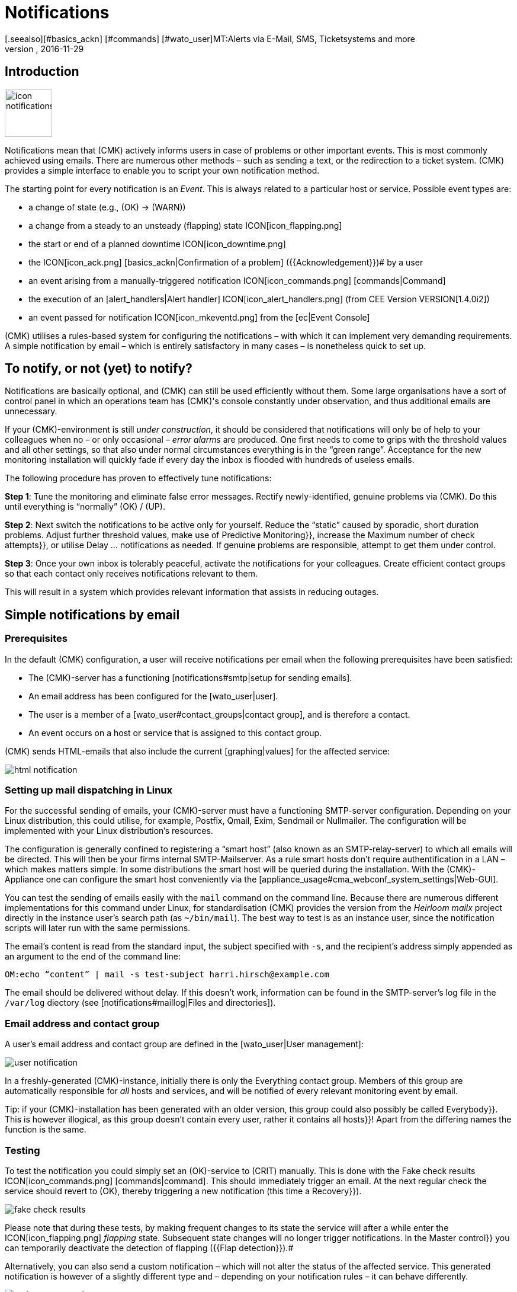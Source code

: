 = Notifications
:revdate: 2016-11-29
[.seealso][#basics_ackn] [#commands] [#wato_user]MT:Alerts via E-Mail, SMS, Ticketsystems and more
MD:For alerts, the time, method, and group of recipients are essential. Learn how to implement your requirements here.


== Introduction

image::bilder/icon_notifications.png[align=left,width=80]

Notifications mean that (CMK) actively informs users in case of problems
or other important events.
This is most commonly achieved using emails. There are numerous other methods –
such as sending a text, or the redirection to a ticket system.
(CMK) provides a simple interface to enable you to script your own notification method.

The starting point for every notification is an _Event_. This is always related
to a particular host or service. Possible event types are:

* a change of state (e.g., (OK) → (WARN))
* a change from a steady to an unsteady (flapping) state ICON[icon_flapping.png]
* the start or end of a planned downtime ICON[icon_downtime.png]
* the ICON[icon_ack.png] [basics_ackn|Confirmation of a problem] ({{Acknowledgement}})# by a user
* an event arising from a manually-triggered notification ICON[icon_commands.png] [commands|Command]
* the execution of an [alert_handlers|Alert handler] ICON[icon_alert_handlers.png] (from CEE Version VERSION[1.4.0i2])
* an event passed for notification ICON[icon_mkeventd.png] from the [ec|Event Console]

(CMK) utilises a rules-based system for configuring the notifications –
with which it can implement very demanding requirements.
A simple notification by email – which is entirely satisfactory in many cases –
is nonetheless quick to set up.

== To notify, or not (yet) to notify?

Notifications are basically optional, and (CMK) can still
be used efficiently without them.
Some large organisations have a sort of control panel in which an operations
team has (CMK)'s console constantly under observation, and thus additional
emails are unnecessary.

If your (CMK)-environment is still _under construction_, it should be
considered that notifications will only be of help to your colleagues
when no – or only occasional – _error alarms_ are produced.
One first needs to come to grips with the threshold values and all other settings,
so that also under normal circumstances everything is in the “green range”.
Acceptance for the new monitoring installation will quickly fade if every day
the inbox is flooded with hundreds of useless emails.

The following procedure has proven to effectively tune notifications:

*Step 1*: Tune the monitoring and eliminate false error messages.
Rectify newly-identified, genuine problems via (CMK).
Do this until everything is “normally” (OK) / (UP).

*Step 2*: Next switch the notifications to be active only for yourself.
Reduce the “static” caused by sporadic, short duration problems.
Adjust further threshold values, make use of [.guihints]#Predictive Monitoring}},# 
increase the [.guihints]#Maximum number of check attempts}},# 
or utilise [.guihints]#Delay ... notifications# as needed.
If genuine problems are responsible, attempt to get them under control.

*Step 3*: Once your own inbox is tolerably peaceful, activate the
notifications for your colleagues. Create efficient contact groups so that each
contact only receives notifications relevant to them.

This will result in a system which provides relevant information that assists
in reducing outages.

[#simple_mail]
== Simple notifications by email

=== Prerequisites

In the default (CMK) configuration, a user will receive notifications per
email when the following prerequisites have been satisfied:

* The (CMK)-server has a functioning [notifications#smtp|setup for sending emails].
* An email address has been configured for the [wato_user|user].
* The user is a member of a [wato_user#contact_groups|contact group], and is therefore a contact.
* An event occurs on a host or service that is assigned to this contact group.

(CMK) sends HTML-emails that also include the current [graphing|values] for the
affected service:

image::bilder/html_notification.png[align=border]

[#smtp]
=== Setting up mail dispatching in Linux

For the successful sending of emails, your (CMK)-server must have a
functioning SMTP-server configuration. Depending on your Linux distribution,
this could utilise, for example, Postfix, Qmail, Exim, Sendmail
or Nullmailer. The configuration will be implemented with your Linux distribution's
resources.

The configuration is generally confined to registering a “smart host” (also known
as an SMTP-relay-server) to which all emails will be directed.
This will then be your firms internal SMTP-Mailserver. As a rule smart hosts
don't require authentification in a LAN – which makes matters simple.
In some distributions the smart host will be queried during the installation.
With the (CMK)-Appliance one can configure the smart host conveniently
via the [appliance_usage#cma_webconf_system_settings|Web-GUI].

You can test the sending of emails easily with the `mail` command on
the command line. Because there are numerous different implementations for
this command under Linux, for standardisation (CMK) provides the version
from the _Heirloom mailx_ project directly in the instance user's
search path (as `~/bin/mail`). The best way to test is as an instance user,
since the notification scripts will later run with the same permissions.

The email's content is read from the standard input, the subject specified
with `-s`, and the recipient's address simply appended as an argument
to the end of the command line:

[source,bash]
----
OM:echo “content” | mail -s test-subject harri.hirsch@example.com
----

The email should be delivered without delay. If this doesn't work, information
can be found in the SMTP-server's log file in the `/var/log` diectory
(see [notifications#maillog|Files and directories]).

=== Email address and contact group

A user's email address and contact group are defined in the [wato_user|User management]:

image::bilder/user-notification.png[]

In a freshly-generated (CMK)-instance, initially there is only the
[.guihints]#Everything# contact group.
Members of this group are automatically responsible for _all_ hosts and services,
and will be notified of every relevant monitoring event by email.

Tip: if your (CMK)-installation has been generated with an older version,
this group could also possibly be called [.guihints]#Everybody}}.# 
This is however illogical, as this group doesn't contain every user,
rather it contains all [.guihints]#hosts}}!# 
Apart from the differing names the function is the same.

[#notification_testing]
=== Testing

To test the notification you could simply set an (OK)-service to (CRIT) manually.
This is done with the [.guihints]#Fake check results# ICON[icon_commands.png] [commands|command]. 
This should immediately trigger an email. At the next regular check the service should
revert to (OK), thereby triggering a new notification (this time a [.guihints]#Recovery}}).# 

image::bilder/fake_check_results.png[]

Please note that during these tests, by making frequent changes to its state the
service will after a while enter the ICON[icon_flapping.png] _flapping_ state.
Subsequent state changes will no longer trigger notifications. In the [.guihints]#Master control}}# 
you can temporarily deactivate the detection of flapping ({{Flap detection}}).# 

Alternatively, you can also send a [.guihints]#custom notification# – which will not alter
the status of the affected service. This generated notification is however
of a slightly different type and – depending on your notification rules
– it can behave differently.

image::bilder/various_commands.png[]

[#rules]
== Controlling notifications with rules

=== The basic principle

(CMK) is configured 'by default' so that when an event occurs an email is sent
to every [wato_user#contact_groups|contact] of the relevant host or service.
This is certainly initially sensible, but in practice many further
desires arise, for example:

* The suppression of specific less useful messages
* The ‘subscription’ to messages from services for which one is not a contact
* The notification by email, SMS or pager depending on the time of day
* The escalation of problems when [basics_ackn|no acknowledgement] has been received beyond a certain time
* The option of NO notification for the (WARN) or (UNKNOWN) states
* _and much more..._

Via a rules based mechanism (CMK) provides maximum flexibility for satisfying
such demands. Using the ICON[icon_notifications.png] [.guihints]#Notifications# WATO-Modul
one can manage a *chain of notification rules* which define _whom_
should be notified, as well as _when_ and
_how_.
(For more information on the warning message, that probably appears in the
[.guihints]#Notifications# area, see [notifications#fallback|below].) 

image::bilder/wato-sidebar-notifications.png[align=center,width=220]

When any monitoring event occurs this rule chain will be run through
from _top to bottom_. As always, every rule firstly has a _condition_
that decides whether the rule actually applies to the situation in question.
If the condition is satisfied for this specific event the rule determines two things:

* A selection from the [wato_user|contacts] (_Who_ should be notified?)
* The _notification method_ (e.g. HTML-email), and optional, additional _parameters_

In contrast to the [wato_rules|Rules for host and service parameters] here the
evaluation also continues after the applicable rule has been satisfied!
Subsequent rules can add further notifications. Notifications generated by
preceeding rules can also be [notifications#cancel|_deleted_].
The end result of the rule evaluation will be table with a structure something
like this:

[cols=, ]
|===
<th width="25%">Who (Contact)</th>
<th width="25%">How (Method)</th><th>Parameter</th></tr>
<td>Harri Hirsch</td><td>Email</td><td>`Reply-To: linux.group@example.com`</td><td>Bruno Weizenkeim</td><td>Email</td><td>`Reply-To: linux.group@example.com`</td><td>Bruno Weizenkeim</td><td>SMS</td><td></td>|===

Now for each entry in this table, the [notifications#scripts|notification script]
which actually executes the notification appropriate to the method is invoked.

=== Predefined rules

If you have freshly installed (CMK), precisely one rule will have been predefined:

image::bilder/default_notification_rule.png[]

This rule defines the above-described default behaviour. It is structured as follows:

<table class=left>
<tr><th width="20%">Conditions</th><td>_none_ – applies to all events</td></tr>
<tr><th>Method</th><td>sends an email in HTML-Format (with embedded metric graphs)</td></tr>
<tr><th>Contacts</th><td>all contacts for the affected host/service</td></tr>
[cols=, ]
|===

As usual, the rule can be edited ICON[icon_edit.png], copied ICON[icon_new.png] or
deleted ICON[icon_delete.png], or a new rule can be created. Once you have more than
a single rule, their processing sequence can be altered with the ICON[icon_drag.png] symbol.

*Note:* Changes to notification rules *do not* require an [.guihints]#Activate Changes}},# 
rather they take effect immediately!

=== Structure of the notification rules

==== General characteristics
image::bilder/notification_rule_part1.png[]

As with all rules in (CMK), here you can include a description and a commentary
for the rule, or even temporarily deactivate the rule.
The [.guihints]#allow users to deactivate this notification# option is activated by default.
This allows users to “unsubscribe” from notifications generated by this rule.
How this works is [notifications#personal|described later].

==== Notification methods
image::bilder/notification_rule_part2.png[]

The notification method specifies the technique to be used for sending the notification.
(e.g., _HTML Email_). Each method is realised using a script.
(CMK) is provided including a number of scripts. You can also quite easily
[notifications#scripts|write your own scripts] in any desired programming language
in order to implement special notifications (for example, to redirect a notification
to your own ticket system).

One method can offer _parameters_ – such as allowing the method that sends ASCII
and HTML-emails to explicitly set the sender's address (`From:`) for example.

Before making settings directly in the rule, one should know that parameters for
the notification methods can also be specified via [wato_rules|Host and service rules]:
in the case of the [.guihints]#host and service parameters}},# under
[.guihints]#Monitoring Configuration => Notifications# can be found a rule set for every
notification method with which the same settings can be defined –
and as usual, even depending on the host or service.

Parameter definitions in notification rules enable these settings to be varied in
individual cases. So you can, for example, define a global ‘Subject’ for your
email, but also with an individual notification rule define an alternative ‘Subject’.

Instead of parameters you can also select [.guihints]#Cancel all previous notifications# –
with which all of this method's notifications from prior rules will be deleted.
More on this [notifications#cancel|later].

==== Contact selection
image::bilder/notification_rule_part3.png[]

If the preconditions for a rule have been met, the contact selection will come next.
The most common procedure is for notifications to be sent to all users who have been
registered as [wato_user#contacts|contacts] for the respective host/service.
This is the “normal” and logical procedure, since it is also via the contacts that
it is defined which objects each user receives in their GUI display – in effect
those objects for which the user is responsible.

In the _Contact Selection_ submenu you can check multiple option boxes and
thus extend the notification to more contacts. (CMK) will automatically
delete duplicate contacts. In order for the rule to make sense at least one
selection must be made.

The two [.guihints]#Restrict by...# options function somewhat differently.
Here the contacts selected with the other options will again be _restricted_.
With these you can also create an AND-operator between contact groups, for example,
to enable notifications to be sent to all contacts who are members of both the
`Linux` *and* `Datacenter` groups.

By entering _explicit email addresses_ you can notify persons who are not
in fact nominated as users in (CMK). This of course only makes sense when
used in the notification method that actually sends the emails.

If, in the method, you have selected [.guihints]#Cancel all previous notifications}},# 
the notifications will only be deleted for the contact selected here!

==== Conditions

image::bilder/notification_rule_part4.jpg[]

Conditions determine when a rule will be used. If no conditions have been defined
the rule will take effect for _every_ event. Details regarding the effects
of the various conditions can be found in the online help ICON[icon_help.png].

For comprehension it is important to remember that the source is always an
event on a concrete host or service. The conditions address the object's static
attributes – (e.g., whether the service name contains the `/tmp` text),
with the current state – (e.g., whether the service has just changed from (OK)
to (CRIT)), or with other things – (e.g., whether the _working time_
[timeperiods|timeperiods] are currently active).

Even if only one of the configured conditions is not met by the event,
the rule will not be applied. A special feature in this case are the
[.guihints]#Match host event type# and [.guihints]#Match service event type# conditions:

image::bilder/notification_rule_part4b.jpg[]

Should you select *only* [.guihints]#Match host event type}},# 
the rule will match no single service alarm, and vice versa.
Should you activate *both* conditions however, the rule will match if the
event type is activated in either of the two check boxes. In this exceptional
case these conditions will thus not be linked with a logical 'AND',
but rather with an 'OR'. In this way you can simply administer
host and service alarms with a single rule.

A further tip regarding the [.guihints]#Match contacts# and [.guihints]#Match contact groups# conditions:
Here as a _condition_ it will be tested whether the relevant host or service
has a specific contact allocation – so that one can perform functions such as
_“Notifications should never be sent by SMS to hosts in the Linux contact group”_.
This has nothing to do with the contact _selection_ described above:

image::bilder/notifications_match_contacts.png[]


[#cancel]
=== Cancelling notifications

When selecting a method you will also find the [.guihints]#Cancel all previous notifications# option.
In order to be able to understand the function of such a rule, it is best
to imagine the table of notifications as a graphic.
Assuming the processing of the rules for a concrete event is partly complete,
and that due to a number of rules the following three notifications have been triggered:

[cols=, ]
|===
<th>Who (Contact)</th><th>How (Method)</th><td>Harri Hirsch</td><td>Email</td><td>Bruno Weizenkeim</td><td>Email</td><td>Bruno Weizenkeim</td><td>SMS</td>|===

Now comes a rule with the _SMS_ method and the
[.guihints]#Cancel previous notifications# selection. The contact selection chooses the
_Windows_ group, in which _Bruno Weizenkeim_ is a member -
and then the line '_Bruno Weizenkeim / SMS_ ' will be deleted from the table.
Once the rule has been processed the table will look like this:

[cols=, ]
|===
<th>Who (Contact)</th><th>How (Method)</th><td>Harri Hirsch</td><td>Email</td><td>Bruno Weizenkeim</td><td>Email</td>|===

Should a subsequent rule again define an SMS notification for Bruno,
then this rule will have priority and the SMS will be added anew to the table.
To summarise:

* Rules can suppress (delete) specific notifications.
* Deletion rules must come _after_ the rules that create the notifications.
* A deletion rule does not 'cancel' a preceeding _rule_, rather it suppresses the _notifications_ that are generated by (possibly multiple) preceeding rules.
* Subsequent rules can reinstate the previously suppressed notifications.

[#fallback]
=== What happens if no rule is applicable?

One who configures can also make errors. One possible error in notifications
could be that a critical monitoring problem is discovered, but not a single
notification rule takes effect.

To avoid such situations, in the [.guihints]#Global settings# (CMK) provides the
[.guihints]#Notifications => Fallback email address for rule based notifications# setting.
Enter an email address here. This email address will then receive notifications
for which no notification rule applies.

The fallback address will however only be used if _no rule applies_,
not when no notification has been triggered! The explicit suppression of
notifications is desired – it is not a configuration error.

From (CMK)-Version VERSION[1.4.0i1] the entry of a fallback address will
be ‘recommended’ with an onscreen warning:

image::bilder/warning_fallback_email.png[]

If you don't want emails to be sent to this address, simply add
_as the very first rule_ a rule that deletes all preceeding notifications.
This rule is for notifications ineffective since here no notifications will be generated.
But with this you can ensure that at least one rule will always apply,
thus allowing this warning to be eliminated.

[#personal]
== User-defined notifications

A useful feature in (CMK)'s notification system is the one with which users –
even without administrator authority – can customise notifications.
You can:

* Add notifications that you wouldn't normally receive (“subscribe”)
* Delete notifications that you would normally receive (if not restricted)
* Customise notification parameters
* Completely deactivate your alarms temporarily

==== User-defined rules

For the user, access is via the personal settings ICON[button_sidebar_settings.png].
Here the ICON[context_button_notifications.png] button is found, with which
one can create new rules with the ICON[context_button_new_rule.png] button.

Apart from one small difference, user-defined rules are almost the same as
the normal rules: They (naturally) contain no contact selection.
The user is automatically selected as their own contact.
A user can only add or delete their _own_ notifications in this way.

The user can only delete notifications if in the rule that generates them the
[.guihints]#allow users to deactivate this notification# option has been activated:

image::bilder/notification_rule_part1.png[]

Concerning the sequencing of rules – the user rules always _follow_ the
global rules and they can modify the already created notification table.
Apart from the prohibition of deletions – as just described – the global
rules accordingly apply as the default setting, but these settings can also be
customised by the user.

If you wish to completely prohibit customisation you can revoke the user's
[.guihints]#General Permissions => Editpersonal notification settings}}# 
[wato_user#roles|Authorization].

As the administator you can display all user rules by using the
ICON[context_button_show_user_rules.png] button:

image::bilder/user_notifications.png[]

You can edit these with ICON[button_edit.png].

==== Disabling notifications temporarily

The complete disablement of notifications by a user is prevented by the
[.guihints]#Disable all personal notifications# [wato_user#roles|Permission], 
which is *by default off*. Only if you add this right to the user's role
will they have the relevant check box available in their personal settings:

image::bilder/disable_all_notifications.jpg[]

As an administrator with access to the user's personal settings,
you can carry out disablement actions on the user's behalf – even if the
permission as described above is not present.
This can be found in the user profile's attributes. With this, for example,
you can very quickly silence a holidaying colleague's notifications – without
needing to alter the actual configuration.

[#conditions]
== When exactly notifications are generated

=== Introduction

A large part of the (CMK) notification system's complexity is due to its
numerous tuning options, with which unimportant notifications can be avoided.
Most of these will be situations in which event notifications are already
being delayed or suppressed when they occur. Additionally, the monitoring core
has a built-in intelligence that suppresses certain alarms by default.
We would like to address all of these aspects in this chapter.

=== Planned downtimes

image::bilder/icon_downtime.png[align=float,left]

When a host or service is in a [basics_downtimes|scheduled downtime] the object's
notifications will be suppressed.
This is – alongside a correct evaluation of availabilities – the most important
reason for the actual provision of downtimes in monitoring.
The following details are relevant to this:

### LI:If a host is flagged in the [cmc|CMC] as having a planned downtime, then all of its services will also be _automatically_ in planned downtime – without an explicit entry for them needing to be entered. This does _not_ apply in Nagios.
* If a host is flagged as having a planned downtime, then all of its services will also be _automatically_ in planned downtime – without an explicit entry for them needing to be entered.
* Should an object enter a problem state _during_ a planned downtime, when the downtime ends as planned this problem will be retroactively notified precisely at the end of the downtime.
* The beginning and the end of a planned downtime is itself an event which will be notified.
Objects in a scheduled downtime will be flagged with a light blue crescent moon icon ICON[icon_downtime.png]. The services of hosts in scheduled downtimes will be marked with a dark blue crescent moon icon ICON[icon_hostdowntime.png].

=== Notification periods

image::bilder/icon_outofnot.png[align=float,left]

You can define a notification period for each host and service during
configuration. This is a [timeperiods|time period] which defines the
time frame within which the notification should be constrained.

The configuration is performed using the
[.guihints]#Monitoring Configuration => Notificationperiod for hosts}},# 
or respectively the [.guihints]#... services# rule set.
An object that is not currently in a notification period will be flagged
with a white moon icon ICON[icon_outofnot.png].

Events on an object that is _not_ currently in its notification period
will not be notified. Such notifications will be 'reissued' when the notification
period is again active – if the host/service is still in a problem state.
Only the latest state will be notified even if multiple changes to the object's
state have occurred during the time outside the notification period.

Incidentally, in the notification rules it is also possible to restrict a
notification to a specific time period. In this way you can _additionally_
restrict the time ranges. However, notifications that have been discarded due
to a rule with time conditions will *not* automatically be repeated later!

=== The state of the host on which a service is running

If a host has completely failed, or is at least inaccessible to the monitoring,
then obviously its services can no longer be monitored.
_Active_ checks will then as a rule register (CRIT) or (UNKNOWN), since these
will be actively attemping to access the host and will thereby run into an error.
In such a situation all other checks - thus the great majority – will be
omitted and will thus remain in their old state.
These will be flagged with the [.guihints]#stale# time icon ICON[icon_stale.png].

It would naturally be very cumbersome if all active checks
in such a state were to notify their problems. For example, if a webserver is
not reachable – and this has already been notified – it would not be very helpful to
additionally generate an email for every single one of its dependent HTTP-services.

To minimise such situations, as a basic principle the monitoring core only
generates notifications for services if the host is in the (UP) state.
This is also the reason why host accessibility is separately verified.
If not otherwise configured, this verification will be achieved with a Ping.

[CRE] If you are using the (RE) (or one of the (EE) with
a Nagios core), in isolated cases it can nonetheless occur that a host problem
generates a notification for an active service.
The reason for this is that Nagios regards the results of host checks
as still being valid for a short time into the future.
If even only a few seconds have elapsed between the last successful PING
on the server and the next active checks, Nagios can still assess the host
as (UP) even though it is in fact (DOWN). In contrast, the CMC will hold
the service notification in a 'waiting' mode until the host state has been
verified, thus reliably minimising undesired notifactions.

[#parents]
=== Parent hosts

Imagine that an important network router to a company location with
hundreds of hosts fails.
All of its hosts will then be unavailable to the monitoring and become (DOWN).
Hundreds of notifications will therefore be triggered. Not good.

In order to avoid such problems the router can be defined as a
[wato_hosts#parents|parent host] for its hosts. If there are redundant hosts,
multiple parents can also be defined. As soon as all parents enter a (DOWN)
state, the now inaccessible hosts will be flagged with the (UNREACH) state
and their notifications will be suppressed. The problem with the router itself
will of course still be notified.

[CEE] The [cmc|CMC] operates internally in a slightly different manner to
Nagios by the way. In order to reduce false alarms, but still process genuine
alarms, it pays very close attention to the _exact time_ of the
relevant host check.
If a host check fails the core will wait for the result of the host check on
the parent host before generating an alarm. This wait is asynchronous and
has no effect on the general monitoring. Notifications from hosts can thereby
be subject to minimal delays.

=== Disabling notifications using rules

With the [.guihints]#Monitoring configuration => Enable/disablenotifications for hosts}},# 
or respectively, the [.guihints]#... for services# rule sets you can specify hosts and
services for which generally no notifications are to be issued.
As mentioned above the core then suppresses notifications.
A subsequent notification rule that “subscribes” to notifications for such
services will be _ineffective_!

=== Manually suppressing notifications

image::bilder/icon_notif_man_disabled.png[align=float,left]

It is also possible to temporarily disable notifications for individual
hosts or services manually:<br><br><br>

image::bilder/disable-notifications.png[align=center,width=450]

Such hosts or services will then be marked with a ICON[icon_notif_man_disabled.png] icon.
Since commands – in contrast to rules – require neither configuration
permissions nor an [.guihints]#Activate changes}},# they can be a quick workaround with
which the operations can react to a situation.

*Important:* In contrast to scheduled downtimes ICON[icon_downtime.png],
disabled notifications have no influence on the [availability|availability]
evaluations. If during an unplanned outage you really only want to disable
the notifications without wishing to distort the availability statistics,
you should not register a scheduled downtime!

=== Disabling notifications globally

A master switch for notifications can be found in the [.guihints]#Master control}}:# 

image::bilder/notifications-disabled.png[align=center,width=240]

This switch is incredibly useful if you plan to make bigger system changes,
during which an error could under the circumstances force many
services into a critical state. You can use the switch to avoid upsetting
your colleagues with a flood of useless emails. Remember to re-enable
the notifications when you are finished.

Each instance in [distributed_monitoring|distributed monitoring] has one
of these switches. Switching off the master instance's notifications still
allows slaves to activate notifications – even though these are directed
centrally to the master and displayed there.

Notifications that would have been triggered during the time when
notifications were disabled *will not be repeated* later when the
notifications are re-enabled.

=== Delaying notifications

You may possibly have services that occasionally enter a problem state for
short periods, but the stops are very brief and are not critical for you.
In such cases notifications are very annoying, but easily suppressed.
The rule sets [.guihints]#Monitoring configuration => Delayhost notifications}}# 
and [.guihints]#Delay service notifications# serve this situation.

You specify a time in minutes here – and a notification will be delayed until
this time has expired. Should the (OK) / (UP)-state again be achieved no
notification will be triggered. Naturally this also means that the
notification of a _genuine_ problem will be delayed.

Obviously even better than delaying notifications would be the elimination
of the actual cause of the sporadic problems – but that is of course another
story...

=== Repeated check attempts

Another very similar method for delaying notifications is to allow
multiple check attempts when a service enters a problem state.
This is achieved with the {{Monitoring configuration|Maximum number of
check attempts for hosts}},# or respectively, the [.guihints]#... services# rule sets.

If you set a value of 3 here, for example, a check with a (CRIT) result will
at first not trigger an alarm. This is referred to as a _soft_
(CRIT)-state. The _hard_-state remains (OK). Only if three successive
attempts return a not-OK-state will the service switch to the hard state,
and an alarm be triggered.

In contrast to delayed notifications, here we have the option of defining
views so that such problems are not displayed. [bi|BI-Aggregate] can also
be constructed so that only hard states are included - not soft ones.

=== Flapping hosts and services

image::bilder/icon_flapping.png[align=float,left]

When a host or service frequently changes its state over a short time
it is regarded as _flapping_. This is an actual state.
The principle here is the reduction of excessive notifications during phases
when a service is not (quite) running stably.
Such phases can also be specially evaluated in the
[availability|Availability statistics].

Flapping objects are marked with the ICON[icon_flapping.png] icon.
As long as an object is flapping, successive state changes trigger no further
notifications. A notification will however be triggered whenever the object
enters or leaves the flapping state.

The system's recognition of flapping can be influenced in the following ways:

*  The [.guihints]#Master control# has a main switch for controlling the detection of flapping ({{Flap detection}}).# 
* You can exclude objects from detection by using the [.guihints]#Monitoring configuration => Enable/disableflapping detection for hosts}},# or respectively, the [.guihints]#... services# rule sets.
* In the (CEE), using the [.guihints]#Monitoring core => Tuningof flap detection# global option you can define the parameters for flapping detection and set them to be more or less sensitive.

image::bilder/tuning_flap_detection.png[]

Please see in the online help ICON[icon_help.png] for details about
the values that can be set.

=== Periodically repeated notifications and escalation

For systems with a high sevice level it can make sense not to leave it to
a single notification when a problem persists over a longer time frame.
(CMK) can be set up so that successive notifications are issued at
fixed intervals, as long as:

* either the problem is acknowledged
* or the problem is solved.

The setting for this can be found in the
[.guihints]#Monitoring configuration => Periodicnotifications during host problems}},# 
or respectively, the [.guihints]#... service problems# rule sets:

image::bilder/periodic-notifications.png[]

Once this option is active, for a persistent problem (CMK) will trigger
regular notifications at the configured intervals.
These notifications will receive an incrementing number beginning with '1'.

Periodic notifications are not only useful for reminding about a problem
(and _annoying_ the operator), they also provide a basis for
_Escalations_ – meaning that after a defined time a notification
can be escalated to other recipients.

To set up an escalation, create a _supplementary_ notification rule which
uses the [.guihints]#Restrict to n<sup>th</sup> to m<sup>th</sup> notification# condition.
Enter '3 ... 99999' as the range for the sequential number so that the rule
takes effect after the third notification. The escalation can then be
performed either by selecting another method, (e.g., SMS), or it can notify
other persons (contact selection).

image::bilder/notification_escalation.png[]

With the [.guihints]#Throttle periodic notifications# option, after a given time the
rate of notification repetition can be reduced so that, for example,
on the first day an email can be sent every two hours, and later this can be
reduced to one email per day.

== The course of a notification from beginning to end

=== Overview

To help in the correct understanding of the contexts for all of the various
setting options and basic conditions, and to enable an accurate problem
diagnosis when a notification appears or does not appear as expected,
here we will describe all of the particulars in the process of a notification.

The following components are involved:

[cols=, options="header"]
|===

<th width="25%">Component</th>
<th width="45%">Function</th>
|Log file


|Nagios
|The monitoring core in the (CRE). The core detects events and generates _Raw notifications_.
|`var/log/nagios.log<br>var/nagios/debug.log`


|CMC
|The [cmc|(CMK) Micro Core] is the core of the (EE) and it performs the same function as Nagios in the CRE.
|`var/log/cmc.log`



|Notification module
|The Notification module processes the notification rules in order to create a real notification from a raw notification. It calls up the notification scripts.
|`var/log/notify.log`


|Notification spooler
|The notification spooler (only in the (EE)) provides the asynchronous delivery of notifications, and centralised notifications in distributed environments.
|`var/log/mknotifyd.log`


|Notification script
|For every notification method there is a [notifications#scripts|Script] which processes the actual delivery (e.g., generate and send an HTML-email).
|`var/check_mk/notify.log`

|===

=== The monitoring core

==== Raw notifications

As described above, every notification begins with an event in the monitoring core.
If all [notifications#conditions|Conditions] have been satisfied and a 'green
light' for a notification can be given, the core generates a
_Raw notification_ to the internal `check-mk-notify` Help Contact.
The raw alarm doesn't yet contain details of the actual contacts or of the
notification method.

The raw notification looks like this in the service's monitoring history:

image::bilder/raw_notification.png[]

* The symbol is a light-grey loudspeaker ICON[icon_alert_cmk_notify.png]
* `check-mk-notify` is given as the contact.
* `check-mk-notify` is given as the notification command.

The raw notification then passes to the (CMK) notification module, which
processes the notification rules. This module is called up as an external
program by Nagios (`cmk --notify`). The CMC on the other hand keeps the
module on standby as a permanent auxiliary process ({{Notification helper}}),# 
thus reducing process creation and saving machine time.

==== Error diagnosis in the Nagios monitoring core

[CRE] The Nagios core used in the (CRE) logs all Events to
`var/log/nagios.log`. This file is simultaneously the location where
it stores the monitoring history – which is also queried using the
GUI if, for example, you wish to see a host's or service's notifications.

More interesting however are the messages you receive in the
`var/nagios/debug.log` file when you set the `debug_level`
variable to `32` in `etc/nagios/nagios.d/logging.cfg`.

Following a core restart...

[source,bash]
----
OM:omd restart nagios
----

... you will find useful information on the reasons notifications were
created or suppressed:

.var/nagios/debug.log

----[1479122384.210217] [032.0] [pid=17610] ** Service Notification Attempt ** Host: 'heute', Service: 'CPU utilization', Type: 0, Options: 0, Current State: 2, Last Notification: Th
[1479122384.210247] [032.0] [pid=17610] Notification viability test passed.
[1479122384.667768] [032.0] [pid=17610] 1 contacts were notified.  Next possible notification time: Mon Nov 14 12:19:44 2016
[1479122384.667785] [032.0] [pid=17610] 1 contacts were notified.
----

==== Error diagnosis in the CMC monitoring core

[CEE] In the (CEE) you can find a protocol from the
monitoring core in the `var/log/cmc.log` log file.
In the standard installation this file contains no information regarding
notifications. You can however activate a very detailed logging function
with the [.guihints]#Monitoring Core => Loggingof the notification mechanics# global
option. The core will then provide information on why an event prompts it
to pass – or not (yet) pass – a notification to the notification system:

[source,bash]
----
OM:tail -f var/log/cmc.log`
2015-05-20 10:01:10 [5] Hard state change on 10.1.1.199;Interface 00002 to CRITICAL
2015-05-20 10:01:10 [5] Setting up notification for 10.1.1.199;Interface 00002, problem id: 47, delay: 0sec
2015-05-20 10:01:10 [5] Checking notification for 10.1.1.199;Interface 00002
2015-05-20 10:01:10 [5]  Postponing: service is currently in downtime
----

Please note that this can sometimes generate a lot of messages. It is
however useful when one later asks why a notification was _not_
generated in a particular situation.

=== Rule evaluation using the notification module

Once the core has generated a raw notification, this runs through the chain
of notification rules – resulting in a table of notifications.
Alongside the data from the raw notification, every notification contains
the following additional information:

* The *contact* to be notified
* The notification *method*
* The *parameters* for this method

In a synchronous delivery, for every entry in the table an appropriate
[notifications#scripts|notification script] will now be executed.
In an [notifications#async|asynchronous delivery] a notification will
be passed as a file to the notification spooler.

==== Analysis of the rule chain in WATO

When you create more complex rule regimes the question of which rules
will apply to a specific notification will certainly come up.
For this (CMK) provides a built-in analysis function which is
accessed using the ICON[context_button_analyse.png] button in the
ICON[icon_notifications.png] [.guihints]#Notifications# WATO module.

In the analysis mode the last ten raw notifications generated by
the system and processed through the rules will be displayed:

image::bilder/notification_analysis.jpg[]

For each of these ten raw notifications two actions will be available to you:

[cols=, ]
|===


<td width="10%">ICON[button_analyze_lo.png]
|This action tests the rule chain, in which every rule will be
checked if all conditions for the rule have been satisfied for the
selected event. The resulting table of notifications will be
displayed with the rules.


|ICON[button_replay_lo.png]
|This action repeats this raw notification as if it has just appeared.
Otherwise the display is the same as in the analysis. With this you can not only
check the rule's conditions, but also test how a notification looks visually.

|===

==== The notification module's log file

A further important possibility for diagnosis is the `var/log/notify.log`
log file. During tests with notification the popular `tail -f` command
is available:

[source,bash]
----
OM:tail -f var/log/notify.log`
2015-05-20 09:53:52 ----------------------------------------------------------------------
2015-05-20 09:53:52 Got raw notification (10.1.1.199;Interface 00012) context with 60 variables
2015-05-20 09:53:52 Global rule 'Notify all contacts of a host/service via HTML email'...
2015-05-20 09:53:52  -> matches!
2015-05-20 09:53:52    - adding notification of hh via mail
2015-05-20 09:53:52 Executing 1 notifications:
2015-05-20 09:53:52   * notifying hh via mail, parameters: (no parameters), bulk: no
2015-05-20 09:53:52      executing /omd/sites/mysite/share/check_mk/notifications/mail
----

The [.guihints]#Notifications => Notification log level# global option controls this file's
details in two steps. Set this to [.guihints]#Full dump of all variables and command}},# 
and in the log file you will find a complete listing of all of the variables
available to the [notifications#scripts|notification script].

image::bilder/notification_log_level.png[]

For example, this will appear as this (extract):

.var/log/notify.log

----2016-11-14 15:02:23 ----------------------------------------------------------------------
2016-11-14 15:02:23 Got raw notification (myserver123;Check_MK) context with 69 variables
2016-11-14 15:02:23 Raw context:
                    CONTACTS=
                    HOSTACKAUTHOR=
                    HOSTACKCOMMENT=
                    HOSTADDRESS=127.0.0.1
                    HOSTALIAS=myserver123
                    HOSTATTEMPT=1
                    HOSTCHECKCOMMAND=check-mk-host-smart
----

[#async]
=== Asynchronous delivery via the notification spooler

==== Synchronous or asynchronous

[CEE] A powerful supplementary CEE function is the _Notification spooler_.
This enables an asynchronous delivery of notifications. What does asynchronous
mean in this context?<br><br><br>

<table class=left>
<tr>
<th width="33%">Synchronous delivery</th>
<td>The notification module waits until the
[notifications#scripts|notification script] has finished processing.
Should this require a longer execution time subsequent notifications
will queue up. If the monitoring is stopped these notifications will be lost.
It is also possible that many notifications over a short time span can
build up a queue back to the core causing the monitoring to falter.</td>
</tr>

<tr>
<th>Asynchronous delivery</th>
<td>Every notification will be saved to a spool file under
`var/check_mk/notifify/spool`.
No jam can build up. If the monitoring is stopped the spool files will
be retained and notifications can later be delivered correctly.
The _notification spooler_ takes over the processing of the spool files.</td>
</tr>

[cols=, ]
|===

A synchronous delivery is then feasible if the notification script runs
quickly, and above all can't get into some sort of timeout.
With notification methods that access existing spoolers that is a given.
Spool services from the system can be used particularly with email and SMS.
The notification script passes a file to the spooler – with this precedure
no wait state can occur.

When altering the [notifications#syncsmtp|traceable delivery per SMTP]
or other scripts which establish network connections, you should
*always* employ asynchronous delivery.
This also applies to scripts which send HTTP Text messages (SMS) over the
internet. The timeouts when building a connection to a network service can
take up to several minutes, causing a jam as described above.

==== Configuring asynchronous delivery

First, verify that the notification spooler (`mknotifyd`) is
aktive. This should be displayed in `omd status`:

[source,bash]
----
OM:omd status
mkeventd:       <b class=green>running*
liveproxyd:     <b class=green>running*
<b class=hilite>mknotifyd:*      <b class=green>running*
rrdcached:      <b class=green>running*
cmc:            <b class=green>running*
apache:         <b class=green>running*
crontab:        <b class=green>running*
-----------------------
Overall state:  <b class=green>running*
----

If the `mknotifyd` is missing, it can be activated with:

[source,bash]
----
OM:omd -f config set MKNOTIFYD on
----

The second step is to activate the asynchronous delivery. For this
use the global setting [.guihints]#Notifications => Notification spooling}}# 
with the option [.guihints]#Asynchronous local delivery by notification spooler}}:# 

image::bilder/notification_spooling.png[]

From Version VERSION[1.4.0i3] the notification spooler is
always active and can never be switched off. Asynchronous delivery
is thus the default setting for newly-created instances.

==== Error diagnosis

The notification spooler maintains its own log file: `var/log/mknotifyd.log`.
This possesses three log levels which can be set in the
[.guihints]#Notifications => Notification spooler configuration => Verbosityof logging}}# 
global option. By default only 'start', 'end' and error messages are logged.
In the middle level, the processing of the spool files can be seen:

.var/log/mknotifyd.log

----2016-11-14 15:25:53 [5] -----------------------------------------------------------------
2016-11-14 15:25:53 [5] Check_MK Notification Spooler version 1.2.8p14 starting
2016-11-14 15:25:53 [5] Log verbosity: 2
2016-11-14 15:25:53 [5] Daemonized with PID 9815.
2016-11-14 15:26:20 [6] Detected updated configuration by WATO.
2016-11-14 15:26:20 [7] Reading configuration file /omd/sites/mysite/etc/check_mk/mknotifyd.d/wato/global.mk
2016-11-14 15:27:17 [6] Processing spoolfile: /omd/sites/mysite/var/check_mk/notify/spool/8db5dfd8-3f93-474a-9e48-22945af71fd4
2016-11-14 15:27:17 [7] process result <-1> of file /omd/sites/mysite/var/check_mk/notify/spool/8db5dfd8-3f93-474a-9e48-22945af71fd4
2016-11-14 15:27:44 [6] Processing spoolfile: /omd/sites/mysite/var/check_mk/notify/spool/f58df405-0011-46f8-a981-73a607d11705
2016-11-14 15:27:44 [7] process result <-1> of file /omd/sites/mysite/var/check_mk/notify/spool/f58df405-0011-46f8-a981-73a607d11705
----

[#bulk]
== Bulk notifications

Everyone who works with monitoring has experienced an isolated
problem setting off a veritable flood of (successive) notifications.
The principle of the [notifications#parents|parent hosts] is a way of
reducing these under specific circumstances, but unfortunately it
doesn't help in all cases.

We can take an example from the (CMK)-Projekt itself:
Once each day we build (CMK) installation packages for every supported
Linux-Distribution. Our own (CMK)-monitoring is set up so that we have
a service that is then only (OK) if the right number of packages have
been correctly constructed. It can occasionally happen that a general error
in the software hampers the packaging, causing 43 services to go into
a (CRIT) state simultaneously.

Our bulk notification is so configured that in such a case only a single
email listing all 43 notifications in sequence will be sent.
This is naturally clearer than 43 single emails, and it also reduces the risk that
'in the heat of the battle' one misses a 44th email belonging to quite another problem.

The mode of operation of the bulk notification is very simple.
When a notification occurs, at first it will be held back for a short time.
Subsequent notifications that occur during this time will be immediately
added into the same email.
This collecting can be defined _for each rule_.
So, for example, during the day you can operate with individual emails,
but overnight with a bulk notification. If a bulk notification is
activated you will generally be offered the following options:

image::bilder/bulk-notifications.png[]

The waiting time can be configured as desired. In many cases one minute
suffices as by then at the latest all related problems should have appeared.
You can of course set a longer time, but that will result in a fundamental
delay to the notifications.

Since it naturally makes no sense to throw _everything_ into a single
pot, you can specify which groups of problems should be notified collectively.
The _Host_ option is very commonly used – this ensures that
only notifications from the same host are bundled.

Here are a few additional facts about bulk notifications:

* If the bundling is activated in a rule, the activation can be deactivated by a subsequent rule – and vice versa.
* The bulk notification always takes place per contact. Each has their own _private collection pot_ in effect.
* You can limit the size of the pot. Once the set number is reached the bulk notification will immediately be sent.
* The [notifications#scripts|notification method] must support bulk notifications. This is currently only the case for [.guihints]#ASCII email# and [.guihints]#HTML email}}.# 

==== Bulk notifications and time periods

What happens when a notification is within the notification period,
but the bulk notification that contains it – and which comes somewhat
later – is outside the notification period? The reverse situation is also possible...

Here a very simple principle applies: all configurations that restrict
notifications to time periods are valid only *for the actual notification*.
The subsequent bulk notification will always be delivered *independently*
of all time periods.

[#syncsmtp]
== Traceable delivery per SMTP

=== Email is not reliable

[CEE] Monitoring is only useful when one can rely on it.
This requires that notifications are received _reliably_ and _promptly_.
Unfortunately email delivery is not completely ideal however.
The despatch is usually processed by passing the email to the local SMTP-server.
This attempts to deliver the email autonomously and asynchronously.

With a temporary error (e.g., a case where the receiving SMTP-server is not
reachable) the email will be put into a queue and a later a new attempt will be
made. This ‘later’ will as a rule be after 15-30 minutes.
By then the notification could be far too late!

If the mail really can't be delivered the SMTP-server creates a nice
error message in its log file and attempts to generate an error mail
to the ‘sender’. But the monitoring system is not a real sender and
also cannot receive emails. It follows that such errors simply disappear and
notifications are then absent.

=== Using SMTP on a direct connection enables error analysis

The (CEE) provide the possibilty
of a _traceable_ delivery via SMTP. This it intentionally does without
the help of the local mailserver. Instead (CMK) itself sends the email
to your smart host via SMTP, and then it evaluates the SMTP response itself.

In this way, not only are SMTP-errors treated intelligently,
but a correct delivery is also precisely documented.
It is a bit like a registered letter: (CMK) receives a receipt from the
SMTP-smart host (receiving server) verifying that the email has been accepted
– including a Mail-ID.

You can see this exactly documented in the affected service's history.
Here is an example in which a service – for testing purposes – was manually set to (CRIT).
The screenshot below shows the ICON[context_button_notifications.png] view:

image::bilder/notification_smtp_success.png[]

Three separate steps can be seen:

. The monitoring core generates a raw notification ICON[icon_alert_cmk_notify.png].
. The rules evaluation results in a notification ICON[icon_alert_notify.png] to user [.guihints]#hh# with the `mail` method.
. The email was successfully received by the smart host – which answered with `250 - 2.0.0 Ok: queued as 4A2B180676`.

The execution of the notification's script and the response from the SMTP-server
can also be seen in the `notify.log`:

.var/log/notify.log

----2016-11-07 13:51:13 Got spool file c8c1f33a (myserver123;CPU utilization) for local delivery via mail
2016-11-07 13:51:13      executing /omd/sites/mysite/share/check_mk/notifications/mail
2016-11-07 13:51:14      Output: success 250 - 2.0.0 Ok: queued as ECB7A82019
----

The Message-ID `4A2B180676`  will appear in the smart host's log file.
There – if you are concerned – you can investigate where the email has gotten to.
In any case you can prove that, and when, it was correctly sent from (CMK).

Let us repeat the test from above, but this time with a falsely-configured password
for the SMTP-transfer to the smart host. Here the SMTP-error message from the
smart host can clearly be seen: `(535, '5.7.8 Error: authentication failed:')`

image::bilder/notification_smtp_failed.png[]

What can be done about failed notifications? Again notifying by email is apparently
not a good solution. Instead, (CMK) displays an explicit warning in the
[.guihints]#Tactical Overview}}:# 

image::bilder/failed_notifications_to.png[align=center,width=240]

Here you can:

* Click on the text [.guihints]#... failed notifications# for a list of the failed deliveries.
* Click on the ICON[button_delete.png] button to acknowledge these messages and to delete the notices.

==== Configuring asynchronous delivery

Please note that direct delivery per SMTP in error situations can lead to
a notification script running for a very long time and lead to a timeout.
For this reason you are strongly advised to use the notification spooler
and to select an [notifications#async|asynchronous] delivery of notifications.

The conduct with repeatable errors (such as an SMTP-Timeout) can be defined
per notification method in the global settings under {{Notifications|Notification spooler
configuration}}:# 

image::bilder/plugin_timing_settings.png[align=center,width=480]

Alongside an optional timeout (the default is 60 seconds) and a maximum
number of retries, it can also be defined whether the script is permitted
to run multiply in parallel and thus send multiple notifications
({{Maximum concurrent executions}}).# 
If the script is very slow a parallel execution can make sense – however
the script must be so-programmed that multiple executions run cleanly (and,
for example, that the script doesn't reserve certain data for itself).

A multiple, parallel delivery over SMTP is unproblematic since the target
server can manage multiple parallel connections.
This is certainly not the case when delivering directly from SMS via
a modem without an additional spooler,
and here one should stick with setting 1.

==== SMS and other notification methods

A synchronous delivery including error messages and traceability has to date
only been implemented for HTML-emails. How one can return an error status
in a self-written notification script can be found in
[notifications#scripts|the section on writing your own scripts].

[#distributed]
== Notification in distributed systems

In distributed environments – i.e. those with more than a single
(CMK)-Instance – the question arises: _what should happen with notifications
that are generated on remote instances? _

In such a situation there are basically two possibilities:

. Local delivery
. Central delivery on the master system (only CEE)

Detailed information on this subject can be found in the article on
[distributed_monitoring#notifications|distributed monitoring].

[#scripts]
== Notification scripts

=== Basic principle

Notification can occur in very manifold and individual ways. Typical cases are:

* Transfer of notifications to a ticket, or external notification system
* The sending of an SMS over various internet services
* Automated telephone calls
* Forwarding to a higher (master) monitoring system

For this reason (CMK) provides a very simple interface which enables you
to write your own notification scripts. These can be written in any
Linux-supported programming language – even though Shell, Perl and Python
together have 95% of the “market”.

The standard scripts included with (CMK) can be found in
`share/check_mk/notifications`. This directory is a component of the
software and is not intended to be changed. Instead, save your own scripts
in `local/share/check_mk/notifications`. Ensure that your scripts
are executable  (`chmod +x ...`). They will then be found automatically
and made available for selection to the notification rules.

Should you wish to customise a standard script, simply copy it from
`share/check_mk/notifications` to
`local/share/check_mk/notifications` and there make your changes
in the copy. If you retain the original name, your script will be substituted
automatically for the standard version and no changes will need to be made
to the existing notification rules.

A number of example scripts are included with the software in
`share/doc/check_mk/treasures/notifications`. You can use these as
templates for customisation. The configuation will generally take place directly
in the script – tips covering this can be found there in the comments.

In the case of a notification your script will be called up with the instance
user's permissions. In *environment variables*, (those that begin with
`NOTIFY_`), it will receive all of the information about the affected
host/service, the event, the contacts to be notified, and the parameters
specified in the notification rule.

Texts that the *standard version* of the script writes (`print`,
`echo`, etc.), will appear in `var/log/notify.log`.

=== Traceable notifications

In [CEE] Version VERSION[1.4.0i2] the notification scripts have the
option of using an exit code to communicate whether a replicable or
final error has occurred:<br><br>

[cols=, options="header"]
|===

<th width="20%">Exitcode</th>
|Function


|`0`
|The script was successfully executed.


|`1`
|A temporary error has occurred. The execution should after a short wait
be repeatedly reattempted, up until the configured maximum number of attempts
has been reached. Example: an HTTP-connection cannot be established with
an SMS-service.


|`2 and higher`
|A terminal error has occurred. The notification will not be reattempted.
A notification error will be displayed in the GUI. The error will be
displayed in the host's/service's history. Example: the SMS-service records an
“Invalid Authentification” error.

|===

Additionally, in all cases the *standard version* of the notification
script, together with the status will be entered in the host's/service's
monitoring history and will therefore be visible in the GUI.

The treatment of notification errors from the user's point of view will be
explained in the chapter on [notifications#syncsmtp|traceable delivery per SMTP].

=== A simple example

As an example we will write a script that writes all of the information for
an alarm to a file. As the coding language here we will use the Linux shell
(BASH):

.local/share/check_mk/notifications/foobar

----#!/bin/bash
# Foobar Teleprompter

env | grep NOTIFY_ | sort > $OMD_ROOT/tmp/foobar.out
echo "Successfully written $OMD_ROOT/tmp/foobar.out"
exit 0
----

We then make the script executable:

[source,bash]
----
OM:chmod +x local/share/check_mk/notifications/foobar
----

Here are a couple of explanations concerning the script:

* In the first line is a `#!` and the path to the script language's interpreter (here `/bin/bash`).
* In the second line after the comment character `#` is a *Title* for the script. As a rule this will be shown when selecting the notification method.
* The `env` command will output all environment variables received by the script.
* With `grep NOTIFY_` the (CMK) variables will be filtered out...
* ... and sorted alphabetically with `sort`.
* `&gt; $OMD_ROOT/tmp/foobar.out` writes the result to the `tmp/foobar.out` file within the instance.
* The `exit 0` would actually be superfluous in this location since the shell always takes the exit code from the last command. Here this is `echo` and is always successful – but explicit is always better.

==== Test run

So that our script will be used we must define it as a method in a notification rule.
Self-written scripts have no parameter declaration, therefore all of the check boxes
such as those offered, for example, in [.guihints]#HTML Email}},# will be missing.
Instead the user can enter a list of texts as parameters that can be available as
`NOTIFY_PARAMETER_1`, etc, to the script.
For our test we will provide the parameters `Fröhn`, `Klabuster`
and `Feinbein`:

image::bilder/notify_foobar.png[]

Now to test, we will set the service `CPU load` on the host `myserver123`
to (CRIT). In `notify.log` we will see the script executing, and also its single
line of output: “`Successfully written...`”:

.var/log/notify.log

----2016-11-15 12:30:49 executing /omd/sites/mysite/local/share/check_mk/notifications/foobar
2016-11-15 12:30:49 Output: Successfully written /omd/sites/mysite/tmp/foobar.out
----

The file `tmp/foobar.out` will now contain an alphabetic list of all
(CMK)-environment variables that include information concerning the notification.
Here you can orient yourself with which values are available to your script.
Here are the first ten lines:

[source,bash]
----
OM:head tmp/foobar.out
NOTIFY_CONTACTALIAS=Harri Hirsch
NOTIFY_CONTACTEMAIL=harrihirsch@checkmk.com
NOTIFY_CONTACTNAME=hh
NOTIFY_CONTACTPAGER=
NOTIFY_CONTACTS=hh
NOTIFY_DATE=2016-11-15
NOTIFY_HOSTACKAUTHOR=
NOTIFY_HOSTACKCOMMENT=
NOTIFY_HOSTADDRESS=127.0.0.1
NOTIFY_HOSTALIAS=myserver123
----

Our parameters will also be provided:

[source,bash]
----
OM:grep PARAMETER tmp/foobar.out
NOTIFY_PARAMETERS=Fröhn Klabuster Feinbein
NOTIFY_PARAMETER_1=Fröhn
NOTIFY_PARAMETER_2=Klabuster
NOTIFY_PARAMETER_3=Feinbein
----

=== Environment variables

In the above example we have seen a number of environment variables that
will be passed to the script. Precisely which variables will be available
will depend on the alarm and also on the (CMK)-version and edition
being used.
Alongside the trick with the `env` there are two further ways of getting
a complete list of all variables:

* Changing up the log levels for `notify.log` in the global settings
* For notifications per [.guihints]#HTML email# there is a check box [.guihints]#Information to be displayed in the email body# with the option [.guihints]#Complete variable list (for testing)}}.# 

Below is a list of the most important variables:

[cols=, ]
|===


<td width="25%" class=tt>OMD_ROOT
|Home directory for the instance, e.g., `/omd/sites/mysite`


|`OMD_SITE`
|The instance name, e.g., `mysite`


|`NOTIFY_WHAT`
|For host notifications, the word `HOST`, otherwise `SERVICE`.
With these you can make your script so intelligent that it logs useful information in both cases.


|`NOTIFY_CONTACTNAME`
|User name (Login) for the contact to be notified.


|`NOTIFY_CONTACTEMAIL`
|Email address of the contact to be notified.


|`NOTIFY_CONTACTPAGER`
|Entry in the {{Pager}}  field in the contact's user profile. Since the field is not generally reserved for a specific purpose, you can simply use it for each user in order to save information required for notifications.


|`NOTIFY_DATE`
|Date of the notification in ISO-8601-Format, e.g., `2016-11-15`.


|`NOTIFY_LONGDATETIME`
|Date and time in the non-localised Linux system's default display, e.g., `Tue Nov 15 12:31:06 CET 2016`.


|`NOTIFY_SHORTDATETIME`
|Date and time in ISO-Format, e.g., `2016-11-15 12:31:06`.


|`NOTIFY_HOSTNAME`
|The name of the affected host in the monitoring.


|`NOTIFY_HOSTOUTPUT`
|Output from the host check plug-in (e.g., “`Packet received via smart PING`”.
This output is only relevant for host notifications, but is also present in service notifications.


|`NOTIFY_HOSTSTATE`
|One of the words: `UP`, `DOWN` or `UNREACH`


|`NOTIFY_NOTIFICATIONTYPE`
|The notification type (see in the introduction to this article). This will be expressed by one of the following words:

`PROBLEM` - Normal host or service problem<br>
`RECOVERY` - Host/Service is again (UP) / (OK)<br>
`ACKNOWLEDGEMENT (...)` - [basics_ackn|acknowledgement] of a problem<br>
`FLAPPINGSTART` - A Host/Service has begun flapping<br>
`FLAPPINGSTOP` - Flapping has ended<br>
`DOWNTIMESTART` - Start of a planned [basics_downtimes|maintenance].<br>
`DOWNTIMEEND` - Normal end of a maintenance<br>
`DOWNTIMECANCELLED` - Premature interruption of a maintenance<br>
`CUSTOM` - A notification issued by a manual [commands|command]<br>
`ALERTHANDLER (...)` - An alert handler execution (CEE from VERSION[1.4.0i2])

For types with `(...)`, the brackets contain additional informationen on
the notification's type.


|`NOTIFY_PARAMETERS`
|All of the script's parameters separated by blanks.


|`NOTIFY_PARAMETER_1`
|The script's first parameter.


|`NOTIFY_PARAMETER_2`
|The script's second parameter, etc.


|`NOTIFY_SERVICEDESC`
|The name of the service being notified.
This variable is not present in host notifications.


|`NOTIFY_SERVICEOUTPUT`
|The service check's check plug-in's output (not for host notifications)


|`NOTIFY_SERVICESTATE`
|One of the words: `OK`, `WARN`, `CRIT` or `UNKNOWN`

|===

=== Bulk notifications

If your script should support [notifications#bulk|bulk notifications],
it will need to be specially prepared, since the script must deliver
_multiple notifications simultaneously_. For this reason a delivery
using environment variables also doesn't function practicably.

Give your script a name in the _third line_ in the header as below –
the notification module will then send the notifications through the _standard input_:

.local/share/check_mk/notifications/mybulk

----#!/usr/bin/python
# My Bulk Notification
# <b class=hilite>Bulk: yes*
----

Through the standard input the script will receive blocks of variables.
Each line has the form: `NAME=VALUE`. Blocks are separated by blank lines.
The ASCII-character with the code 1 (`\a`) is used to represent
newlines within the text.

The first block contains a list of generall variables (e.g., call parameters).
Each subsequent block assembles the variables into a notification.

The best recommendation is to try it yourself with a simple test that writes
the complete data to a file so that you can see how the data is sent.
This can be done as below:

.local/share/check_mk/notifications/mybulk

----#!/usr/bin/python
# My Bulk Notification
# Bulk: yes

cat > $OMD_ROOT/tmp/mybulktest.out
----

[#files]
== Files and directories

=== Paths from (CMK)

[cols=, options="header"]
|===


<th width="50%">Pfad</th>
|Function


|`var/log/cmc.log`
|The [cmc|CMC] log file. If notification debugging ist activated,
here you will find precise information as to why notifications were, or were not generated.


|`var/log/notify.log`
|The notification module's log file.


|`var/log/mkotifyd.log`
|The notification spooler's log file.


|`var/log/mkotifyd.state`
|The current status of the notification spooler. This is primarily relevant
for [distributed_monitoring#notifications|distributed notifications].


|`var/nagios/debug.log`
|The Nagios debug log file. Switch on the debug messages in the variable `debug_level`
in `etc/nagios/nagios.d/logging.cfg`.


|`var/check_mk/notify/spool/`
|Storage location for the spool files to be processed by the alarm spooler.


|`var/check_mk/notify/deferred/`
|With temporary errors the notification spooler moves the files to here
and retries after a couple of minutes.


|`var/check_mk/notify/corrupted/`
|Defective spool files will be moved to here.


|`share/check_mk/notifications`
|Notification scripts supplied as standard with (CMK). Make no changes here.


|`local/share/check_mk/notifications`
|Storage location for your own notification scripts. If you wish to customise a
standard script, copy it from `share/check_mk/notifications` to here, and retain
the original file name.


|`share/doc/check_mk/treasures/notifications`
|Here are a number of notification scripts which you can slightly customise and use.

|===

[#maillog]
=== The SMTP-service's log files

The SMTP-service's log files are system files and their absolute paths are listed
here below. Precisely where the log files are stored will depend on your distribution.

[cols=, options="header"]
|===


<th width="50%">Pfad</th>
|Function


|`/var/log/mail.log`
|The SMTP-server's log file under Debian and Ubuntu


|`/var/log/mail`
|The SMTP-server's log file under SUSE LINUX (SLES)


|`/var/log/maillog`
|The SMTP-server's log file under Red Hat

|===
